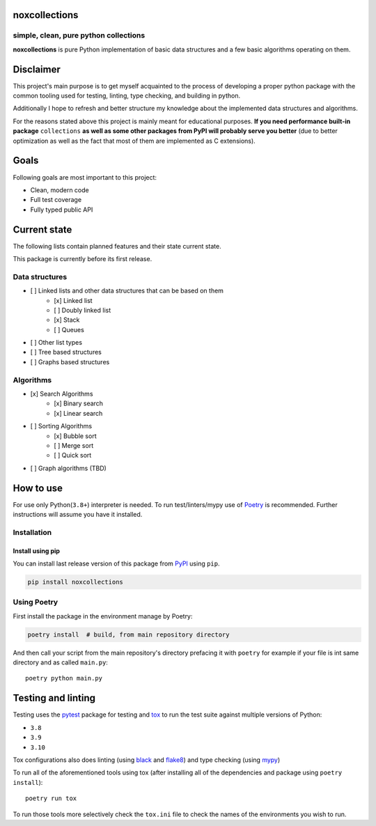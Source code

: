 noxcollections
==============

simple, clean, pure python collections
---------------------------------------

**noxcollections** is pure Python implementation of basic data structures and a
few basic algorithms operating on them.

Disclaimer
==========

This project's main purpose is to get myself acquainted to the process of
developing a proper python package with the common tooling used for testing,
linting, type checking, and building in python.

Additionally I hope to refresh and better structure my knowledge about the
implemented data structures and algorithms.

For the reasons stated above this project is mainly meant for educational
purposes. **If you need performance built-in package** ``collections`` **as well
as some other packages from PyPI will probably serve you better** (due to better
optimization as well as the fact that most of them are implemented as C
extensions).

Goals
=====

Following goals are most important to this project:

- Clean, modern code
- Full test coverage
- Fully typed public API

Current state
=============

The following lists contain planned features and their state current state.

This package is currently before its first release. 

Data structures
---------------

- [ ] Linked lists and other data structures that can be based on them
    - [x] Linked list
    - [ ] Doubly linked list
    - [x] Stack
    - [ ] Queues
- [ ] Other list types
- [ ] Tree based structures
- [ ] Graphs based structures

Algorithms
----------

- [x] Search Algorithms
    - [x] Binary search
    - [x] Linear search
- [ ] Sorting Algorithms
    - [x] Bubble sort
    - [ ] Merge sort 
    - [ ] Quick sort
- [ ] Graph algorithms (TBD)

How to use
==========

For use only Python(``3.8+``) interpreter is needed. To run test/linters/mypy
use of Poetry_ is recommended. Further instructions will assume you have it 
installed.

.. _Poetry: https://python-poetry.org/

Installation
------------

Install using pip
~~~~~~~~~~~~~~~~~~~~~~~~~~~~~~~~~~~~

You can install last release version of this package from PyPI_ using ``pip``.

.. code-block:: bash

    pip install noxcollections

.. _PyPi: https://pypi.org/project/noxcollections/

Using Poetry
------------

First install the package in the environment manage by Poetry:

.. code-block:: bash

    poetry install  # build, from main repository directory

And then call your script from the main repository's directory prefacing it 
with ``poetry`` for example if your file is int same directory and as called
``main.py``::

    poetry python main.py

Testing and linting
===================

Testing uses the pytest_ package for testing and tox_ to run the test suite
against multiple versions of Python:

- ``3.8``
- ``3.9``
- ``3.10``

Tox configurations also does linting (using black_ and flake8_) and type
checking (using mypy_)

To run all of the aforementioned tools using tox (after installing all of the 
dependencies and package using ``poetry install``)::

    poetry run tox

To run those tools more selectively check the ``tox.ini`` file to check the names
of the environments you wish to run.

.. _pytest: https://pytest.org/
.. _tox: https://tox.wiki/
.. _black: https://pypi.org/project/black/
.. _flake8: https://flake8.pycqa.org/
.. _mypy: http://www.mypy-lang.org/